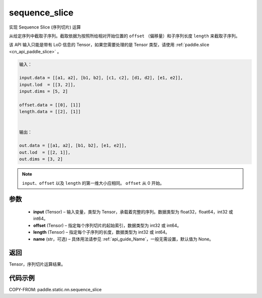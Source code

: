 .. _cn_api_fluid_layers_sequence_slice:

sequence_slice
-------------------------------

.. py:function:: paddle.static.nn.sequence_slice(input, offset, length, name=None)


实现 Sequence Slice (序列切片) 运算

从给定序列中截取子序列。截取依据为按照所给相对开始位置的 ``offset`` （偏移量）和子序列长度 ``length`` 来截取子序列。

.. note::
该 API 输入只能是带有 LoD 信息的 Tensor，如果您需要处理的是 Tensor 类型，请使用 :ref:`paddle.slice <cn_api_paddle_slice>` 。

.. code-block:: text

    输入：

    input.data = [[a1, a2], [b1, b2], [c1, c2], [d1, d2], [e1, e2]],
    input.lod  = [[3, 2]],
    input.dims = [5, 2]

    offset.data = [[0], [1]]
    length.data = [[2], [1]]


    输出：

    out.data = [[a1, a2], [b1, b2], [e1, e2]],
    out.lod  = [[2, 1]],
    out.dims = [3, 2]


.. note::
    ``input``、``offset`` 以及 ``length`` 的第一维大小应相同。
    ``offset`` 从 0 开始。

参数
:::::::::
  - **input** (Tensor) – 输入变量，类型为 Tensor，承载着完整的序列。数据类型为 float32，float64，int32 或 int64。
  - **offset** (Tensor) – 指定每个序列切片的起始索引，数据类型为 int32 或 int64。
  - **length** (Tensor) – 指定每个子序列的长度，数据类型为 int32 或 int64。
  - **name**  (str，可选) – 具体用法请参见 :ref:`api_guide_Name`，一般无需设置，默认值为 None。

返回
:::::::::
Tensor，序列切片运算结果。

代码示例
:::::::::
COPY-FROM: paddle.static.nn.sequence_slice
